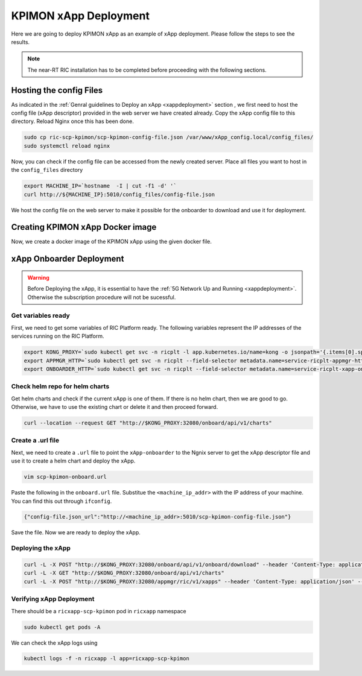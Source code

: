 .. _kpimon_deployment:

======================
KPIMON xApp Deployment
======================

Here we are going to deploy KPIMON xApp as an example of xApp deployment. Please follow the steps to see the results.

.. note::

	The near-RT RIC installation has to be completed before proceeding with the following sections.


Hosting the config Files
========================

As indicated in the :ref:`Genral guidelines to Deploy an xApp <xappdeployment>` section , we first need to host the config file (xApp descriptor) provided in the web server we have created already. Copy the xApp config file to this directory. Reload Nginx once this has been done. 

.. code-block:: rst
	
	sudo cp ric-scp-kpimon/scp-kpimon-config-file.json /var/www/xApp_config.local/config_files/
	sudo systemctl reload nginx

Now, you can check if the config file can be accessed from the newly created server. Place all files you want to host in the ``config_files`` directory

.. code-block:: rst
	
	export MACHINE_IP=`hostname  -I | cut -f1 -d' '`
	curl http://${MACHINE_IP}:5010/config_files/config-file.json

We host the config file on the web server to make it possible for the onboarder to download and use it for deployment.

Creating KPIMON xApp Docker image
=================================

Now, we create a docker image of the KPIMON xApp using the given docker file.

.. code-block::rst

	cd ric-scp-kpimon
	sudo docker build . -t xApp-registry.local:5008/scp-kpimon:1.0.1
	

xApp Onboarder Deployment
=========================

.. warning::

	Before Deploying the xApp, it is essential to have the :ref:`5G Network Up and Running <xappdeployment>`. Otherwise the subscription procedure will not be sucessful.

Get variables ready
-------------------

First, we need to get some variables of RIC Platform ready. The following variables represent the IP addresses of the services running on the RIC Platform.

.. code-block:: rst

	export KONG_PROXY=`sudo kubectl get svc -n ricplt -l app.kubernetes.io/name=kong -o jsonpath='{.items[0].spec.clusterIP}'`
	export APPMGR_HTTP=`sudo kubectl get svc -n ricplt --field-selector metadata.name=service-ricplt-appmgr-http -o jsonpath='{.items[0].spec.clusterIP}'`
	export ONBOARDER_HTTP=`sudo kubectl get svc -n ricplt --field-selector metadata.name=service-ricplt-xapp-onboarder-http -o jsonpath='{.items[0].spec.clusterIP}'`


Check helm repo for helm charts
-------------------------------

Get helm charts and check if the current xApp is one of them. If there is no helm chart, then we are good to go. Otherwise, we have to use the existing chart or delete it and then proceed forward.

.. code-block:: rst

	curl --location --request GET "http://$KONG_PROXY:32080/onboard/api/v1/charts"

Create a .url file
------------------

Next, we need to create a ``.url`` file to point the ``xApp-onboarder`` to the Ngnix server to get the xApp descriptor file and use it to create a helm chart and deploy the xApp.

.. code-block:: rst

	vim scp-kpimon-onboard.url	

Paste the following in the ``onboard.url`` file. Substitue the ``<machine_ip_addr>`` with the IP address of your machine. You can find this out through ``ifconfig``.

.. code-block:: rst

	{"config-file.json_url":"http://<machine_ip_addr>:5010/scp-kpimon-config-file.json"}

Save the file. Now we are ready to deploy the xApp. 

Deploying the xApp
------------------

.. code-block:: rst

	curl -L -X POST "http://$KONG_PROXY:32080/onboard/api/v1/onboard/download" --header 'Content-Type: application/json' --data-binary "@scp-kpimon-onboard.url"
	curl -L -X GET "http://$KONG_PROXY:32080/onboard/api/v1/charts"    
	curl -L -X POST "http://$KONG_PROXY:32080/appmgr/ric/v1/xapps" --header 'Content-Type: application/json' --data-raw '{"xappName": "scp-kpimon"}'


Verifying xApp Deployment
-------------------------

There should be a ``ricxapp-scp-kpimon`` pod in ``ricxapp`` namespace

.. code-block:: rst

	sudo kubectl get pods -A

We can check the xApp logs using

.. code-block:: rst

	kubectl logs -f -n ricxapp -l app=ricxapp-scp-kpimon


  

  








